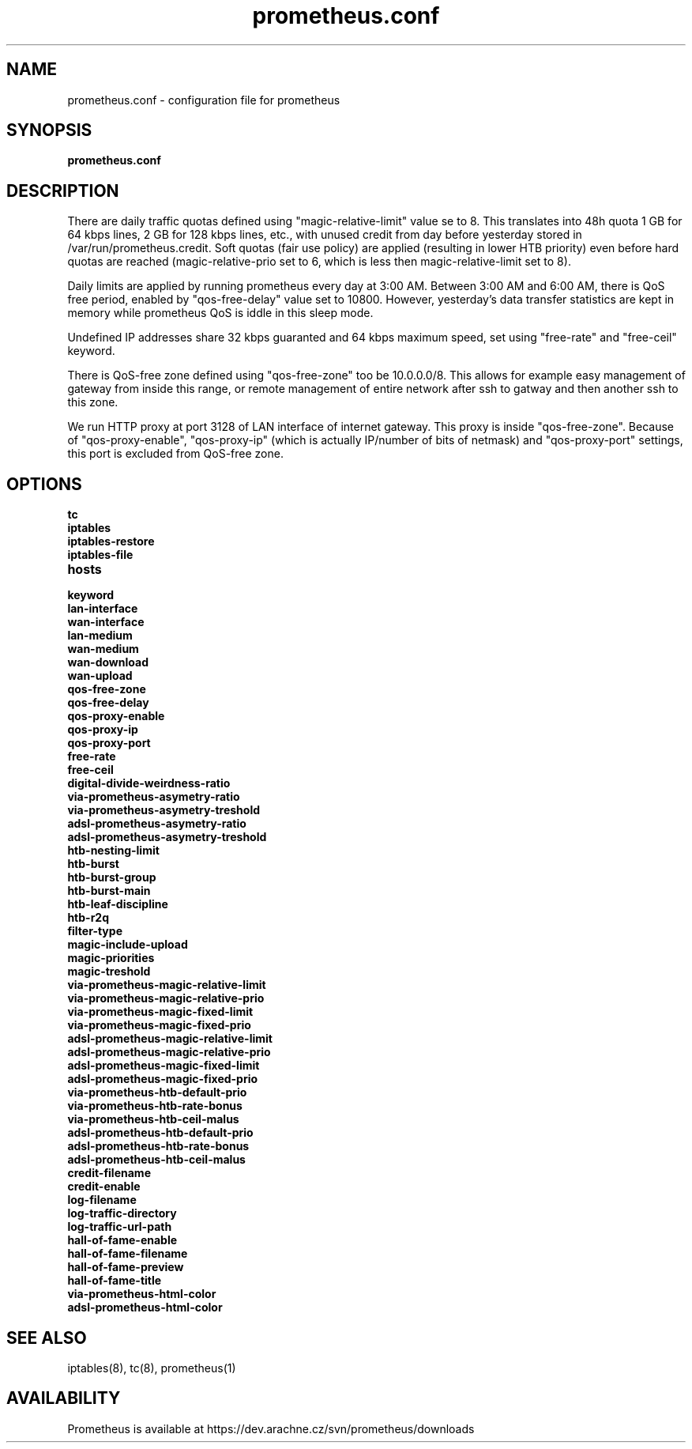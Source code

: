 .TH prometheus.conf 5 "January 4, 2008"
.LO 5
.SH NAME
prometheus.conf \- configuration file for prometheus
.SH SYNOPSIS
.ll +8
.B prometheus.conf
.SH DESCRIPTION
There are daily traffic quotas defined using "magic-relative-limit" value
se to 8. This translates into 48h quota 1 GB for 64 kbps lines,
2 GB for 128 kbps lines, etc., with unused credit from day before yesterday
stored in /var/run/prometheus.credit. Soft quotas (fair use policy) are 
applied (resulting in lower HTB priority) even before hard quotas are reached
(magic-relative-prio set to 6, which is less then magic-relative-limit set
to 8).
 
Daily limits are applied by running prometheus every day at 3:00 AM. Between
3:00 AM and 6:00 AM, there is QoS free period, enabled by "qos-free-delay"
value set to 10800. However, yesterday's data transfer statistics are kept
in memory while prometheus QoS is iddle in this sleep mode. 

Undefined IP addresses share 32 kbps guaranted and 64 kbps maximum speed, 
set using "free-rate" and "free-ceil" keyword.

There is QoS-free zone defined using "qos-free-zone" too be 10.0.0.0/8. 
This allows for example easy management of gateway from inside this range,
or remote management of entire network after ssh to gatway and then another
ssh to this zone.

We run HTTP proxy at port 3128 of LAN interface of internet gateway. This
proxy is inside "qos-free-zone". Because of "qos-proxy-enable", 
"qos-proxy-ip" (which is actually IP/number of bits of netmask) and 
"qos-proxy-port" settings, this port is excluded from QoS-free zone.
.SH OPTIONS
.B tc
.TP
.B iptables
.TP
.B iptables-restore
.TP
.B iptables-file
.TP
.B hosts
.TP
.B keyword
.TP
.B lan-interface
.TP
.B wan-interface
.TP
.B lan-medium
.TP
.B wan-medium
.TP
.B wan-download
.TP
.B wan-upload
.TP
.B qos-free-zone
.TP
.B qos-free-delay
.TP
.B qos-proxy-enable
.TP
.B qos-proxy-ip
.TP
.B qos-proxy-port
.TP
.B free-rate
.TP
.B free-ceil
.TP
.B digital-divide-weirdness-ratio
.TP
.B via-prometheus-asymetry-ratio
.TP
.B via-prometheus-asymetry-treshold
.TP
.B adsl-prometheus-asymetry-ratio
.TP
.B adsl-prometheus-asymetry-treshold
.TP
.B htb-nesting-limit
.TP
.B htb-burst
.TP
.B htb-burst-group
.TP
.B htb-burst-main
.TP
.B htb-leaf-discipline
.TP
.B htb-r2q
.TP
.B filter-type
.TP
.B magic-include-upload
.TP
.B magic-priorities
.TP
.B magic-treshold
.TP
.B via-prometheus-magic-relative-limit
.TP
.B via-prometheus-magic-relative-prio
.TP
.B via-prometheus-magic-fixed-limit
.TP
.B via-prometheus-magic-fixed-prio
.TP
.B adsl-prometheus-magic-relative-limit
.TP
.B adsl-prometheus-magic-relative-prio
.TP
.B adsl-prometheus-magic-fixed-limit
.TP
.B adsl-prometheus-magic-fixed-prio
.TP
.B via-prometheus-htb-default-prio
.TP
.B via-prometheus-htb-rate-bonus
.TP
.B via-prometheus-htb-ceil-malus
.TP
.B adsl-prometheus-htb-default-prio
.TP
.B adsl-prometheus-htb-rate-bonus
.TP
.B adsl-prometheus-htb-ceil-malus
.TP
.B credit-filename
.TP
.B credit-enable
.TP
.B log-filename
.TP
.B log-traffic-directory
.TP
.B log-traffic-url-path
.TP
.B hall-of-fame-enable
.TP
.B hall-of-fame-filename
.TP
.B hall-of-fame-preview
.TP
.B hall-of-fame-title
.TP
.B via-prometheus-html-color
.TP
.B adsl-prometheus-html-color
.SH SEE ALSO
iptables(8), tc(8), prometheus(1)
.SH AVAILABILITY
Prometheus is available at https://dev.arachne.cz/svn/prometheus/downloads
